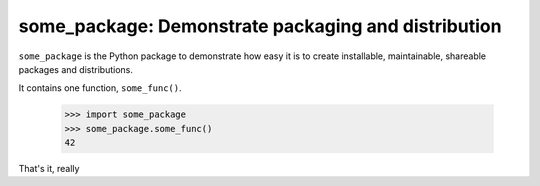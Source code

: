 ====================================================
some_package: Demonstrate packaging and distribution
====================================================

``some_package`` is the Python package to demonstrate how easy it is to create installable, maintainable, shareable packages and distributions.

It contains one function, ``some_func()``.

  >>> import some_package
  >>> some_package.some_func()
  42

That's it, really